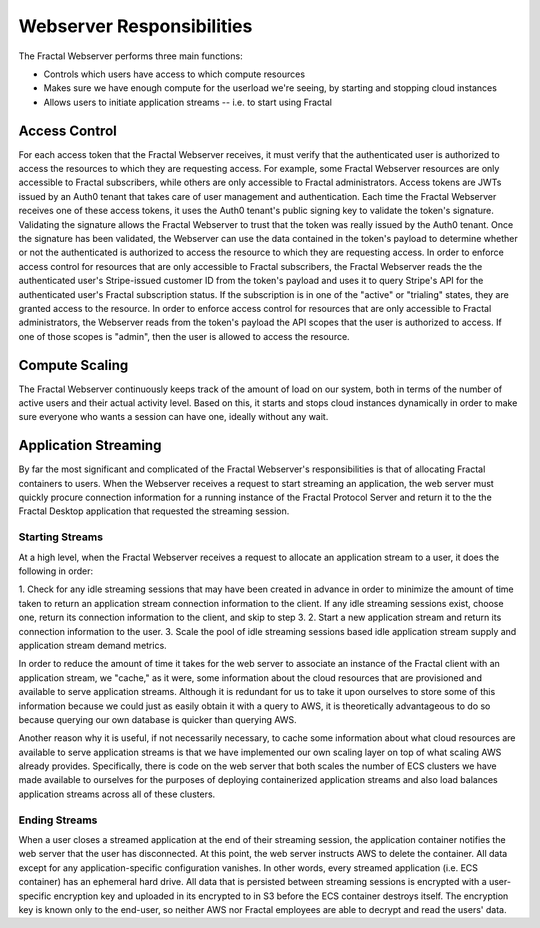 .. responsibilities.rst
   An description of each of the Fractal Webserver's main responsibilities.

Webserver Responsibilities
===========================

The Fractal Webserver performs three main functions:

* Controls which users have access to which compute resources
* Makes sure we have enough compute for the userload we're seeing, by starting and stopping cloud instances
* Allows users to initiate application streams -- i.e. to start using Fractal


Access Control
--------------

For each access token that the Fractal Webserver receives, it must verify that the authenticated user is authorized to access
the resources to which they are requesting access. For example, some Fractal Webserver resources are only accessible to 
Fractal subscribers, while others are only accessible to Fractal administrators. Access tokens are JWTs issued by an Auth0 
tenant that takes care of user management and authentication. Each time the Fractal Webserver receives one of these access 
tokens, it uses the Auth0 tenant's public signing key to validate the token's signature. Validating the signature allows the 
Fractal Webserver to trust that the token was really issued by the Auth0 tenant. Once the signature has been validated, the 
Webserver can use the data contained in the token's payload to determine whether or not the authenticated is authorized to 
access the resource to which they are requesting access. In order to enforce access control for resources that are only 
accessible to Fractal subscribers, the Fractal Webserver reads the the authenticated user's Stripe-issued customer ID from 
the token's payload and uses it to query Stripe's API for the authenticated user's Fractal subscription status. If the 
subscription is in one of the "active" or "trialing" states, they are granted access to the resource. In order to enforce 
access control for resources that are only accessible to Fractal administrators, the Webserver reads from the token's payload 
the API scopes that the user is authorized to access. If one of those scopes is "admin", then the user is allowed to access 
the resource.


Compute Scaling
---------------

The Fractal Webserver continuously keeps track of the amount of load on our system, both in terms of the number of active 
users and their actual activity level. Based on this, it starts and stops cloud instances dynamically in order to make sure 
everyone who wants a session can have one, ideally without any wait.


Application Streaming
---------------------

By far the most significant and complicated of the Fractal Webserver's responsibilities is that of allocating Fractal 
containers to users. When the Webserver receives a request to start streaming an application, the web server must quickly 
procure connection information for a running instance of the Fractal Protocol Server and return it to the the Fractal 
Desktop application that requested the streaming session.


Starting Streams
^^^^^^^^^^^^^^^^

At a high level, when the Fractal Webserver receives a request to allocate an application stream to a user, it does the 
following in order:




1. Check for any idle streaming sessions that may have been created in advance in order to minimize the amount of time taken 
to return an application stream connection information to the client. If any idle streaming sessions exist, choose one, return 
its connection information to the client, and skip to step 3.
2. Start a new application stream and return its connection information to the user.
3. Scale the pool of idle streaming sessions based idle application stream supply and application stream demand metrics.

In order to reduce the amount of time it takes for the web server to associate an instance of the Fractal client with an 
application stream, we "cache," as it were, some information about the cloud resources that are provisioned and available to 
serve application streams. Although it is redundant for us to take it upon ourselves to store some of this information 
because we could just as easily obtain it with a query to AWS, it is theoretically advantageous to do so because querying 
our own database is quicker than querying AWS.

Another reason why it is useful, if not necessarily necessary, to cache some information about what cloud resources are 
available to serve application streams is that we have implemented our own scaling layer on top of what scaling AWS already 
provides. Specifically, there is code on the web server that both scales the number of ECS clusters we have made available 
to ourselves for the purposes of deploying containerized application streams and also load balances application streams 
across all of these clusters.


Ending Streams
^^^^^^^^^^^^^^

When a user closes a streamed application at the end of their streaming session, the application container notifies the web 
server that the user has disconnected. At this point, the web server instructs AWS to delete the container. All data except 
for any application-specific configuration vanishes. In other words, every streamed application (i.e. ECS container) has an 
ephemeral hard drive. All data that is persisted between streaming sessions is encrypted with a user-specific encryption key 
and uploaded in its encrypted to in S3 before the ECS container destroys itself. The encryption key is known only to the 
end-user, so neither AWS nor Fractal employees are able to decrypt and read the users' data.
